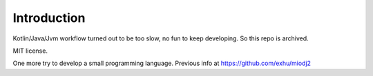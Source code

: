 Introduction
------------
Kotlin/Java/Jvm workflow turned out to be too slow, no fun to keep developing. So this repo is archived.

MIT license.

One more try to develop a small programming language. Previous info at https://github.com/exhu/miodj2
